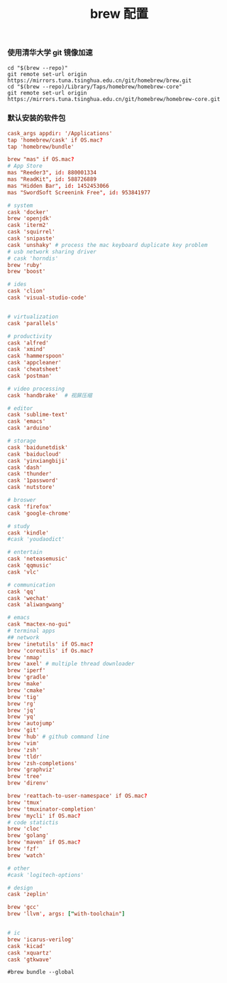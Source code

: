 #+TITLE:  brew 配置
#+AUTHOR: 孙建康（rising.lambda）
#+EMAIL:  rising.lambda@gmail.com

#+DESCRIPTION: brew 配置文件
#+PROPERTY:    header-args        :comments org
#+PROPERTY:    header-args        :mkdirp yes
#+OPTIONS:     num:nil toc:nil todo:nil tasks:nil tags:nil
#+OPTIONS:     skip:nil author:nil email:nil creator:nil timestamp:nil
#+INFOJS_OPT:  view:nil toc:nil ltoc:t mouse:underline buttons:0 path:http://orgmode.org/org-info.js

*** 使用清华大学 git 镜像加速
#+BEGIN_SRC shell :tangle no :exports code :results none
cd "$(brew --repo)"
git remote set-url origin https://mirrors.tuna.tsinghua.edu.cn/git/homebrew/brew.git
cd "$(brew --repo)/Library/Taps/homebrew/homebrew-core"
git remote set-url origin https://mirrors.tuna.tsinghua.edu.cn/git/homebrew/homebrew-core.git
#+END_SRC

*** 默认安装的软件包
#+BEGIN_SRC conf :tangle ~/.Brewfile :exports code :results none :eval never
  cask_args appdir: '/Applications'
  tap 'homebrew/cask' if OS.mac?
  tap 'homebrew/bundle'

  brew "mas" if OS.mac?
  # App Store
  mas "Reeder3", id: 880001334
  mas "ReadKit", id: 588726889
  mas "Hidden Bar", id: 1452453066
  mas "SwordSoft Screenink Free", id: 953841977

  # system
  cask 'docker'
  brew 'openjdk'
  cask 'iterm2'
  cask 'squirrel'
  cask 'snipaste'
  cask 'unshaky' # process the mac keyboard duplicate key problem
  # usb network sharing driver
  # cask 'horndis'
  brew 'ruby'
  brew 'boost'

  # ides
  cask 'clion'
  cask 'visual-studio-code'


  # virtualization
  cask 'parallels' 

  # productivity
  cask 'alfred'
  cask 'xmind'
  cask 'hammerspoon'
  cask 'appcleaner'
  cask 'cheatsheet'
  cask 'postman'

  # video processing
  cask 'handbrake'  # 视屏压缩

  # editor
  cask 'sublime-text'
  cask 'emacs'
  cask 'arduino'

  # storage
  cask 'baidunetdisk'
  cask 'baiducloud'
  cask 'yinxiangbiji'
  cask 'dash'
  cask 'thunder'
  cask '1password'
  cask 'nutstore'

  # broswer
  cask 'firefox'
  cask 'google-chrome'

  # study
  cask 'kindle'
  #cask 'youdaodict'

  # entertain
  cask 'neteasemusic'
  cask 'qqmusic'
  cask 'vlc'

  # communication
  cask 'qq'
  cask 'wechat'
  cask 'aliwangwang'

  # emacs
  cask "mactex-no-gui"
  # terminal apps
  ## network
  brew 'inetutils' if OS.mac?
  brew 'coreutils' if Os.mac?
  brew 'nmap'
  brew 'axel' # multiple thread downloader
  brew 'iperf'
  brew 'gradle'
  brew 'make'
  brew 'cmake'
  brew 'tig'
  brew 'rg'
  brew 'jq'
  brew 'yq'
  brew 'autojump'
  brew 'git'
  brew 'hub' # github command line
  brew 'vim'
  brew 'zsh'
  brew 'tldr'
  brew 'zsh-completions'
  brew 'graphviz'
  brew 'tree'
  brew 'direnv'

  brew 'reattach-to-user-namespace' if OS.mac?
  brew 'tmux'
  brew 'tmuxinator-completion'
  brew 'mycli' if OS.mac?
  # code statictis
  brew 'cloc'
  brew 'golang'
  brew 'maven' if OS.mac?
  brew 'fzf'
  brew 'watch'

  # other
  #cask 'logitech-options' 

  # design
  cask 'zeplin'

  brew 'gcc'
  brew 'llvm', args: ["with-toolchain"]


  # ic
  brew 'icarus-verilog'
  cask 'kicad'
  cask 'xquartz'
  cask 'gtkwave'
#+END_SRC

#+BEGIN_SRC shell :tangle no :exports code :results output
#brew bundle --global
#+END_SRC

#+RESULTS:
